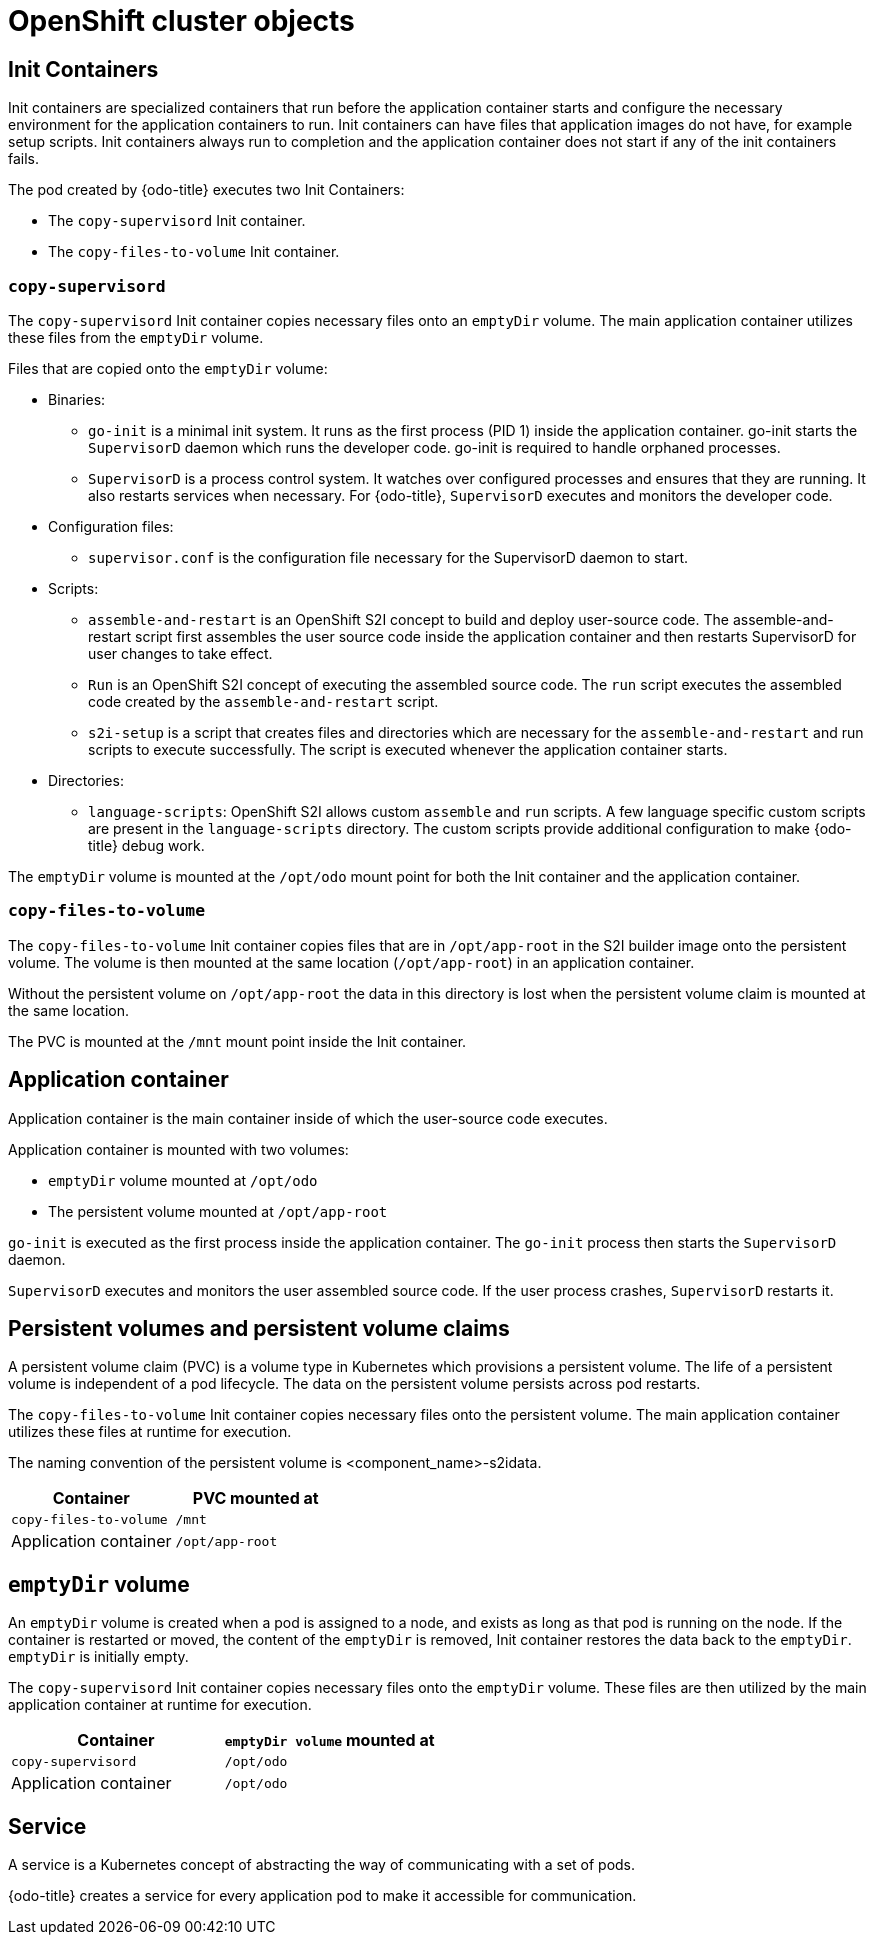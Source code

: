 // Module included in the following assemblies:
//
// * cli_reference/developer_cli_odo/odo-architecture.adoc

[id="openshift-cluster-objects_{context}"]
= OpenShift cluster objects

== Init Containers
Init containers are specialized containers that run before the application container starts and configure the necessary environment for the application containers to run. Init containers can have files that application images do not have, for example setup scripts. Init containers always run to completion and the application container does not start if any of the init containers fails.

The pod created by {odo-title} executes two Init Containers:

* The `copy-supervisord` Init container.
* The `copy-files-to-volume` Init container.

=== `copy-supervisord`

The `copy-supervisord` Init container copies necessary files onto an `emptyDir` volume. The main application container utilizes these files from the `emptyDir` volume.

.Files that are copied onto the `emptyDir` volume:
* Binaries:
** `go-init` is a minimal init system. It runs as the first process (PID 1) inside the application container. go-init starts the `SupervisorD` daemon which runs the developer code. go-init is required to handle orphaned processes.
** `SupervisorD` is a process control system. It watches over configured processes and ensures that they are running. It also restarts services when necessary. For {odo-title}, `SupervisorD` executes and monitors the developer code.

* Configuration files:
** `supervisor.conf` is the configuration file necessary for the SupervisorD daemon to start.
* Scripts:
** `assemble-and-restart` is an OpenShift S2I concept to build and deploy user-source code. The assemble-and-restart script first assembles the user source code inside the application container and then restarts SupervisorD for user changes to take effect.
** `Run` is an OpenShift S2I concept of executing the assembled source code. The `run` script executes the assembled code created by the `assemble-and-restart` script.
** `s2i-setup` is a script that creates files and directories which are necessary for the `assemble-and-restart` and run scripts to execute successfully. The script is executed whenever the application container starts.

* Directories:
** `language-scripts`: OpenShift S2I allows custom `assemble` and `run` scripts. A few language specific custom scripts are present in the `language-scripts` directory. The custom scripts provide additional configuration to make {odo-title} debug work.

The `emptyDir` volume is mounted at the `/opt/odo` mount point for both the Init container and the application container.

=== `copy-files-to-volume`
The `copy-files-to-volume` Init container copies files that are in `/opt/app-root` in the S2I builder image onto the persistent volume. The volume is then mounted at the same location (`/opt/app-root`) in an application container.

Without the persistent volume on `/opt/app-root` the data in this directory is lost when the persistent volume claim is mounted at the same location.

The PVC is mounted at the `/mnt` mount point inside the Init container.

== Application container
Application container is the main container inside of which the user-source code executes.

Application container is mounted with two volumes:

* `emptyDir` volume mounted at `/opt/odo`
* The persistent volume mounted at `/opt/app-root`

`go-init` is executed as the first process inside the application container. The `go-init` process then starts the `SupervisorD` daemon.

`SupervisorD` executes and monitors the user assembled source code. If the user process crashes, `SupervisorD` restarts it.

== Persistent volumes and persistent volume claims
A persistent volume claim (PVC) is a volume type in Kubernetes which provisions a persistent volume. The life of a persistent volume is independent of a pod lifecycle. The data on the persistent volume persists across pod restarts.

The `copy-files-to-volume` Init container copies necessary files onto the persistent volume. The main application container utilizes these files at runtime for execution.

The naming convention of the persistent volume is <component_name>-s2idata.

[options="header"]
|===
| Container | PVC mounted at
| `copy-files-to-volume`
| `/mnt`

| Application container
| `/opt/app-root`
|===

== `emptyDir` volume
An `emptyDir` volume is created when a pod is assigned to a node, and exists as long as that pod is running on the node. If the container is restarted or moved, the content of the `emptyDir` is removed, Init container restores the data back to the `emptyDir`. `emptyDir` is initially empty.

The `copy-supervisord` Init container copies necessary files onto the `emptyDir` volume. These files are then utilized by the main application container at runtime for execution.

[options="header"]
|===
| Container | `emptyDir volume` mounted at
| `copy-supervisord`
| `/opt/odo`

| Application container
| `/opt/odo`
|===

== Service
A service is a Kubernetes concept of abstracting the way of communicating with a set of pods.

{odo-title} creates a service for every application pod to make it accessible for communication.
